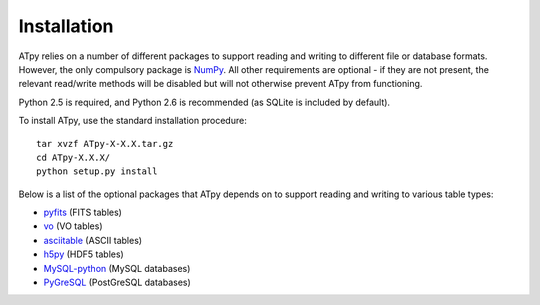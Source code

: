 =============
Installation
=============

ATpy relies on a number of different packages to support reading and writing
to different file or database formats. However, the only compulsory package is
`NumPy <http://numpy.scipy.org/>`_. All other requirements are optional - if
they are not present, the relevant read/write methods will be disabled but
will not otherwise prevent ATpy from functioning.

Python 2.5 is required, and Python 2.6 is recommended (as SQLite is included by default).

To install ATpy, use the standard installation procedure::

    tar xvzf ATpy-X-X.X.tar.gz
    cd ATpy-X.X.X/
    python setup.py install

Below is a list of the optional packages that ATpy depends on to support reading and writing to various table types:

* `pyfits <http://www.stsci.edu/resources/software_hardware/pyfits>`_ (FITS
  tables)

* `vo <http://www.stsci.edu/trac/ssb/astrolib>`_ (VO tables)

* `asciitable <http://cxc.harvard.edu/contrib/asciitable/>`_ (ASCII tables)

* `h5py <http://code.google.com/p/h5py/>`_ (HDF5 tables)

* `MySQL-python <http://sourceforge.net/projects/mysql-python>`_ (MySQL
  databases)

* `PyGreSQL <http://www.pygresql.org/>`_ (PostGreSQL databases)


